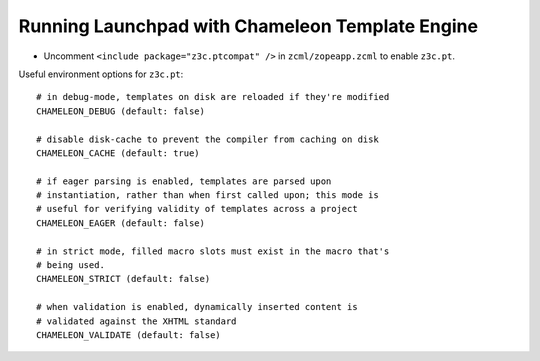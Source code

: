 Running Launchpad with Chameleon Template Engine
================================================

- Uncomment ``<include package="z3c.ptcompat" />`` in ``zcml/zopeapp.zcml``
  to enable ``z3c.pt``.


Useful environment options for ``z3c.pt``::

  # in debug-mode, templates on disk are reloaded if they're modified
  CHAMELEON_DEBUG (default: false)

  # disable disk-cache to prevent the compiler from caching on disk
  CHAMELEON_CACHE (default: true)

  # if eager parsing is enabled, templates are parsed upon
  # instantiation, rather than when first called upon; this mode is
  # useful for verifying validity of templates across a project
  CHAMELEON_EAGER (default: false)

  # in strict mode, filled macro slots must exist in the macro that's
  # being used.
  CHAMELEON_STRICT (default: false)

  # when validation is enabled, dynamically inserted content is
  # validated against the XHTML standard
  CHAMELEON_VALIDATE (default: false)
